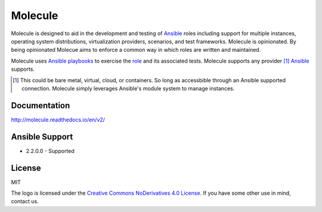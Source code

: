 ********
Molecule
********

.. image:: https://badge.fury.io/py/molecule.svg
   :target: https://badge.fury.io/py/molecule
   :alt: PyPI Package

.. image:: https://readthedocs.org/projects/molecule/badge/?version=latest
   :target: https://molecule.readthedocs.io/en/latest/
   :alt: Documentation Status

.. image:: https://img.shields.io/badge/license-MIT-brightgreen.svg
   :target: LICENSE
   :alt: Repository License

Molecule is designed to aid in the development and testing of `Ansible`_ roles
including support for multiple instances, operating system distributions,
virtualization providers, scenarios, and test frameworks.  Molecule is
opinionated. By being opinionated Molecue aims to enforce a common way in
which roles are written and maintained.

Molecule uses `Ansible`_ `playbooks`_ to exercise the `role`_ and its
associated tests.  Molecule supports any provider [#]_ `Ansible`_ supports.

.. [#]

   This could be bare metal, virtual, cloud, or containers.  So long as
   accessbible through an Ansible supported connection.  Molecule simply
   leverages Ansible's module system to manage instances.

.. _`playbooks`: https://docs.ansible.com/ansible/playbooks.html
.. _`role`: http://docs.ansible.com/ansible/playbooks_roles.html

Documentation
=============

http://molecule.readthedocs.io/en/v2/

Ansible Support
===============

* 2.2.0.0 - Supported

.. _`Ansible`: https://docs.ansible.com

License
=======

MIT

The logo is licensed under the `Creative Commons NoDerivatives 4.0 License`_.  If you have some other use in mind, contact us.

.. _`Creative Commons NoDerivatives 4.0 License`: https://creativecommons.org/licenses/by-nd/4.0/
